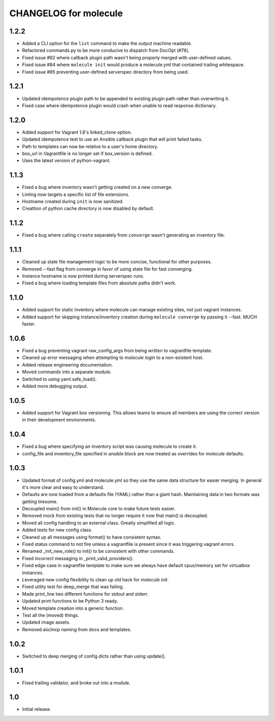 CHANGELOG for molecule
======================
1.2.2
----

* Added a CLI option for the ``list`` command to make the output machine readable.
* Refactored commands.py to be more conducive to dispatch from DocOpt (#76).
* Fixed issue #82 where callback plugin path wasn't being properly merged with user-defined values.
* Fixed issue #84 where ``molecule init`` would produce a molecule.yml that contained trailing whitespace.
* Fixed issue #85 preventing user-defined serverspec directory from being used.

1.2.1
----

* Updated idempotence plugin path to be appended to existing plugin path rather than overwriting it.
* Fixed case where idempotence plugin would crash when unable to read response dictionary.

1.2.0
----

* Added support for Vagrant 1.8's linked_clone option.
* Updated idempotence test to use an Ansible callback plugin that will print failed tasks.
* Path to templates can now be relative to a user's home directory.
* box_url in Vagrantfile is no longer set if box_version is defined.
* Uses the latest version of python-vagrant.

1.1.3
----

* Fixed a bug where inventory wasn't getting created on a new converge.
* Linting now targets a specific list of file extensions.
* Hostname created during ``init`` is now sanitized.
* Creattion of python cache directory is now disabled by default.

1.1.2
----

* Fixed a bug where calling ``create`` separately from ``converge`` wasn't generating an inventory file.

1.1.1
----

* Cleaned up state file management logic to be more concise, functional for other purposes.
* Removed --fast flag from converge in favor of using state file for fast converging.
* Instance hostname is now printed during serverspec runs.
* Fixed a bug where loading template files from absolute paths didn't work.

1.1.0
----

* Added support for static inventory where molecule can manage existing sites, not just vagrant instances.
* Added support for skipping instance/inventory creation during ``molecule converge`` by passing it --fast. MUCH faster.

1.0.6
----

* Fixed a bug preventing vagrant raw_config_args from being written to vagrantfile template.
* Cleaned up error messaging when attempting to `molecule login` to a non-existent host.
* Added release engineering documentation.
* Moved commands into a separate module.
* Switched to using yaml.safe_load().
* Added more debugging output.

1.0.5
----

* Added support for Vagrant box versioning. This allows teams to ensure all members are using the correct version in their development environments.

1.0.4
----

* Fixed a bug where specifying an inventory script was causing molecule to create it.
* config_file and inventory_file specified in ansible block are now treated as overrides for molecule defaults.

1.0.3
----

* Updated format of config.yml and molecule.yml so they use the same data structure for easier merging. In general it's more clear and easy to understand.
* Defaults are now loaded from a defaults file (YAML) rather than a giant hash. Maintaining data in two formats was getting tiresome.
* Decoupled main() from init() in Molecule core to make future tests easier.
* Removed mock from existing tests that no longer require it now that main() is decoupled.
* Moved all config handling to an external class. Greatly simplified all logic.
* Added tests for new config class.
* Cleaned up all messages using format() to have consistent syntax.
* Fixed status command to not fire unless a vagrantfile is present since it was triggering vagrant errors.
* Renamed _init_new_role() to init() to be consistent with other commands.
* Fixed incorrect messaging in _print_valid_providers().
* Fixed edge case in vagrantfile template to make sure we always have default cpus/memory set for virtualbox instances.
* Leveraged new config flexibility to clean up old hack for `molecule init`.
* Fixed utility test for deep_merge that was failing.
* Made print_line two different functions for stdout and stderr.
* Updated print functions to be Python 3 ready.
* Moved template creation into a generic function.
* Test all the (moved) things.
* Updated image assets.
* Removed aio/mcp naming from docs and templates.

1.0.2
----

* Switched to deep merging of config dicts rather than using update().

1.0.1
----

* Fixed trailing validator, and broke out into a module.

1.0
-----

* Initial release.
